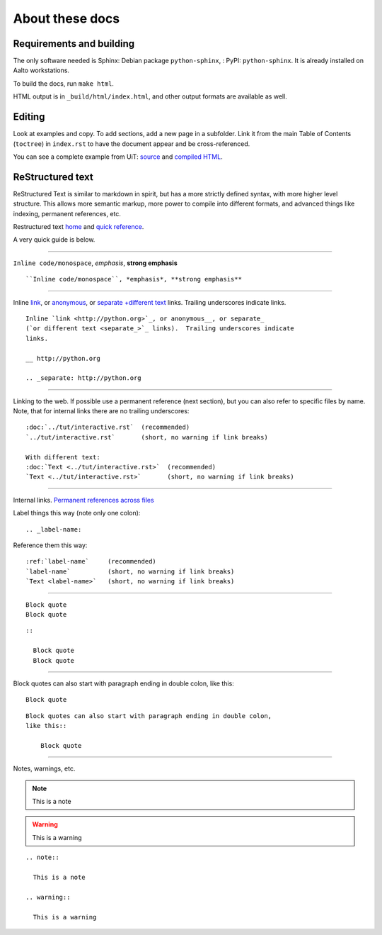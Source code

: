 ================
About these docs
================

Requirements and building
~~~~~~~~~~~~~~~~~~~~~~~~~

The only software needed is Sphinx: Debian package
``python-sphinx``, : PyPI: ``python-sphinx``.  It is already installed
on Aalto workstations.

To build the docs, run ``make html``.

HTML output is in ``_build/html/index.html``, and other output formats
are available as well.


Editing
~~~~~~~

Look at examples and copy.  To add sections, add a new page in a
subfolder.  Link it from the main Table of Contents (``toctree``) in
``index.rst`` to have the document appear and be cross-referenced.

You can see a complete example from UiT: `source
<https://github.com/uit-no/hpc-doc>`_ and `compiled HTML
<http://hpc.uit.no/en/latest/>`_.



ReStructured text
~~~~~~~~~~~~~~~~~

ReStructured Text is similar to markdown in spirit, but has a more
strictly defined syntax, with more higher level structure.  This
allows more semantic markup, more power to compile into different
formats, and advanced things like indexing, permanent references, etc.

Restructured text `home <http://docutils.sourceforge.net/rst.html>`_
and `quick reference
<http://docutils.sourceforge.net/docs/user/rst/quickref.html>`_.

A very quick guide is below.

----

``Inline code/monospace``, *emphasis*, **strong emphasis**

::

   ``Inline code/monospace``, *emphasis*, **strong emphasis**

----

Inline `link <http://python.org>`_, or anonymous__, or separate_
`+different text <separate_>`_ links.  Trailing underscores indicate
links.

__ http://python.org

.. _separate: http://python.org

::

    Inline `link <http://python.org>`_, or anonymous__, or separate_
    (`or different text <separate_>`_ links).  Trailing underscores indicate
    links.

    __ http://python.org

    .. _separate: http://python.org

----

Linking to the web.  If possible use a permanent reference (next
section), but you can also refer to specific files by name.  Note,
that for internal links there are no trailing underscores::

  :doc:`../tut/interactive.rst`  (recommended)
  `../tut/interactive.rst`       (short, no warning if link breaks)

  With different text:
  :doc:`Text <../tut/interactive.rst>`  (recommended)
  `Text <../tut/interactive.rst>`       (short, no warning if link breaks)


----

Internal links.  `Permanent references across files <http://www.sphinx-doc.org/en/stable/markup/inline.html#role-ref>`_

Label things this way (note only one colon)::

  .. _label-name:

Reference them this way::

  :ref:`label-name`     (recommended)
  `label-name`          (short, no warning if link breaks)
  `Text <label-name>`   (short, no warning if link breaks)

----

::

   Block quote
   Block quote


::

   ::

     Block quote
     Block quote

----

Block quotes can also start with paragraph ending in double colon,
like this::

  Block quote

::

   Block quotes can also start with paragraph ending in double colon,
   like this::

       Block quote

----

Notes, warnings, etc.

.. note::

   This is a note

.. warning::

   This is a warning

::

  .. note::

    This is a note

  .. warning::

    This is a warning
